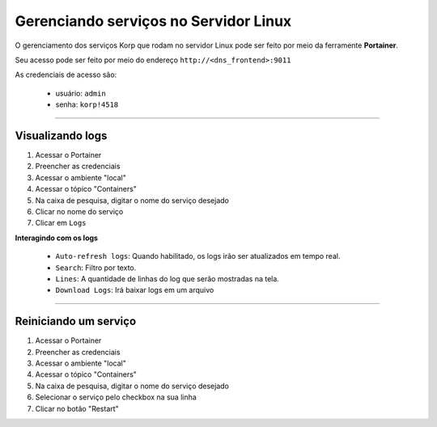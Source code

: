 Gerenciando serviços no Servidor Linux
--------------------------------------

O gerenciamento dos serviços Korp que rodam no servidor Linux pode ser feito por meio da ferramente **Portainer**.

Seu acesso pode ser feito por meio do endereço ``http://<dns_frontend>:9011``

As credenciais de acesso são:

    - usuário: ``admin``
    - senha: ``korp!4518``


----

Visualizando logs
=================

#. Acessar o Portainer
#. Preencher as credenciais
#. Acessar o ambiente "local"
#. Acessar o tópico "Containers"
#. Na caixa de pesquisa, digitar o nome do serviço desejado
#. Clicar no nome do serviço
#. Clicar em ``Logs``

**Interagindo com os logs**

    - ``Auto-refresh logs``: Quando habilitado, os logs irão ser atualizados em tempo real.

    - ``Search``: Filtro por texto.

    - ``Lines``: A quantidade de linhas do log que serão mostradas na tela.

    - ``Download Logs``: Irá baixar logs em um arquivo

----

Reiniciando um serviço
======================

#. Acessar o Portainer
#. Preencher as credenciais
#. Acessar o ambiente "local"
#. Acessar o tópico "Containers"
#. Na caixa de pesquisa, digitar o nome do serviço desejado
#. Selecionar o serviço pelo checkbox na sua linha
#. Clicar no botão "Restart"
